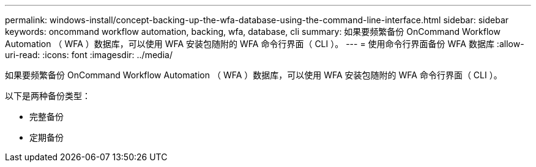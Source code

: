 ---
permalink: windows-install/concept-backing-up-the-wfa-database-using-the-command-line-interface.html 
sidebar: sidebar 
keywords: oncommand workflow automation, backing, wfa, database, cli 
summary: 如果要频繁备份 OnCommand Workflow Automation （ WFA ）数据库，可以使用 WFA 安装包随附的 WFA 命令行界面（ CLI ）。 
---
= 使用命令行界面备份 WFA 数据库
:allow-uri-read: 
:icons: font
:imagesdir: ../media/


[role="lead"]
如果要频繁备份 OnCommand Workflow Automation （ WFA ）数据库，可以使用 WFA 安装包随附的 WFA 命令行界面（ CLI ）。

以下是两种备份类型：

* 完整备份
* 定期备份

